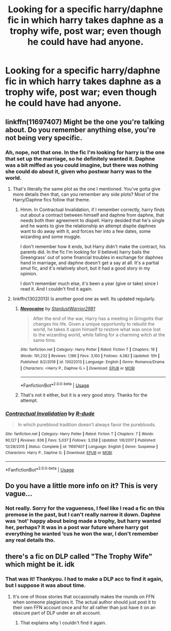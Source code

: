 #+TITLE: Looking for a specific harry/daphne fic in which harry takes daphne as a trophy wife, post war; even though he could have had anyone.

* Looking for a specific harry/daphne fic in which harry takes daphne as a trophy wife, post war; even though he could have had anyone.
:PROPERTIES:
:Author: Sefera17
:Score: 4
:DateUnix: 1550000486.0
:DateShort: 2019-Feb-12
:FlairText: Request
:END:

** linkffn(11697407) Might be the one you're talking about. Do you remember anything else, you're not being very specific.
:PROPERTIES:
:Author: BasiliskSlayer1980
:Score: 5
:DateUnix: 1550004374.0
:DateShort: 2019-Feb-13
:END:

*** Ah, nope, not that one. In the fic I'm looking for harry is the one that set up the marriage, so he definitely wanted it. Daphne was a bit miffed as you could imagine, but there was nothing she could do about it, given who postwar harry was to the world.
:PROPERTIES:
:Author: Sefera17
:Score: 2
:DateUnix: 1550037820.0
:DateShort: 2019-Feb-13
:END:

**** That's literally the same plot as the one I mentioned. You've gotta give more details then that, can you remember any side plots? Most of the Harry/Daphne fics follow that theme.
:PROPERTIES:
:Author: BasiliskSlayer1980
:Score: 1
:DateUnix: 1550038430.0
:DateShort: 2019-Feb-13
:END:

***** Hmm. In Contractual Invalidation, if I remember correctly, harry finds out about a contract between himself and daphne from daphne, that needs both their agreement to dispell. Harry desided that he's single and he wants to give the relationship an attempt dispite daphnes want to do away with it, and forces her into a few dates, some wizarding and some muggle.

I don't remember how it ends, but Harry didn't make the contract, his parents did. In the fic I'm looking for (I believe) harry bails the Greengrass' out of some financial troubles in exchange for daphnes hand in marriage, and daphne doesn't get a say at all. It's a partial smut fic, and it's relatively short, but it had a good story in my opinion.

I don't remember much else, it's been a year (give or take) since I read it. And I couldn't find it again.
:PROPERTIES:
:Author: Sefera17
:Score: 2
:DateUnix: 1550079058.0
:DateShort: 2019-Feb-13
:END:


**** linkffn(13022013) Is another good one as well. Its updated regularly.
:PROPERTIES:
:Author: BasiliskSlayer1980
:Score: 1
:DateUnix: 1550038473.0
:DateShort: 2019-Feb-13
:END:

***** [[https://www.fanfiction.net/s/13022013/1/][*/Novocaine/*]] by [[https://www.fanfiction.net/u/10430456/StardustWarrior2991][/StardustWarrior2991/]]

#+begin_quote
  After the end of the war, Harry has a meeting in Gringotts that changes his life. Given a unique opportunity to rebuild the world, he takes it upon himself to restore what was once lost to the wizarding world, while falling for a charming witch at the same time.
#+end_quote

^{/Site/:} ^{fanfiction.net} ^{*|*} ^{/Category/:} ^{Harry} ^{Potter} ^{*|*} ^{/Rated/:} ^{Fiction} ^{T} ^{*|*} ^{/Chapters/:} ^{19} ^{*|*} ^{/Words/:} ^{191,232} ^{*|*} ^{/Reviews/:} ^{1,186} ^{*|*} ^{/Favs/:} ^{3,100} ^{*|*} ^{/Follows/:} ^{4,382} ^{*|*} ^{/Updated/:} ^{10h} ^{*|*} ^{/Published/:} ^{8/2/2018} ^{*|*} ^{/id/:} ^{13022013} ^{*|*} ^{/Language/:} ^{English} ^{*|*} ^{/Genre/:} ^{Romance/Drama} ^{*|*} ^{/Characters/:} ^{<Harry} ^{P.,} ^{Daphne} ^{G.>} ^{*|*} ^{/Download/:} ^{[[http://www.ff2ebook.com/old/ffn-bot/index.php?id=13022013&source=ff&filetype=epub][EPUB]]} ^{or} ^{[[http://www.ff2ebook.com/old/ffn-bot/index.php?id=13022013&source=ff&filetype=mobi][MOBI]]}

--------------

*FanfictionBot*^{2.0.0-beta} | [[https://github.com/tusing/reddit-ffn-bot/wiki/Usage][Usage]]
:PROPERTIES:
:Author: FanfictionBot
:Score: 1
:DateUnix: 1550038487.0
:DateShort: 2019-Feb-13
:END:


***** That's not it either, but it is a very good story. Thanks for the attempt.
:PROPERTIES:
:Author: Sefera17
:Score: 1
:DateUnix: 1550078457.0
:DateShort: 2019-Feb-13
:END:


*** [[https://www.fanfiction.net/s/11697407/1/][*/Contractual Invalidation/*]] by [[https://www.fanfiction.net/u/2057121/R-dude][/R-dude/]]

#+begin_quote
  In which pureblood tradition doesn't always favor the purebloods.
#+end_quote

^{/Site/:} ^{fanfiction.net} ^{*|*} ^{/Category/:} ^{Harry} ^{Potter} ^{*|*} ^{/Rated/:} ^{Fiction} ^{T} ^{*|*} ^{/Chapters/:} ^{7} ^{*|*} ^{/Words/:} ^{90,127} ^{*|*} ^{/Reviews/:} ^{836} ^{*|*} ^{/Favs/:} ^{5,037} ^{*|*} ^{/Follows/:} ^{3,358} ^{*|*} ^{/Updated/:} ^{1/6/2017} ^{*|*} ^{/Published/:} ^{12/28/2015} ^{*|*} ^{/Status/:} ^{Complete} ^{*|*} ^{/id/:} ^{11697407} ^{*|*} ^{/Language/:} ^{English} ^{*|*} ^{/Genre/:} ^{Suspense} ^{*|*} ^{/Characters/:} ^{Harry} ^{P.,} ^{Daphne} ^{G.} ^{*|*} ^{/Download/:} ^{[[http://www.ff2ebook.com/old/ffn-bot/index.php?id=11697407&source=ff&filetype=epub][EPUB]]} ^{or} ^{[[http://www.ff2ebook.com/old/ffn-bot/index.php?id=11697407&source=ff&filetype=mobi][MOBI]]}

--------------

*FanfictionBot*^{2.0.0-beta} | [[https://github.com/tusing/reddit-ffn-bot/wiki/Usage][Usage]]
:PROPERTIES:
:Author: FanfictionBot
:Score: 1
:DateUnix: 1550004392.0
:DateShort: 2019-Feb-13
:END:


** Do you have a little more info on it? This is very vague...
:PROPERTIES:
:Author: MartDiamond
:Score: 3
:DateUnix: 1550006650.0
:DateShort: 2019-Feb-13
:END:

*** Not really. Sorry for the vagueness, I feel like I read a fic on this premose in the past, but I can't really narrow it down. Daphne was ‘not' happy about being made a trophy, but harry wanted her, perhaps? It was in a post war future where harry got everything he wanted ‘cus he won the war, I don't remember any real details tho.
:PROPERTIES:
:Author: Sefera17
:Score: 1
:DateUnix: 1550037673.0
:DateShort: 2019-Feb-13
:END:


** there's a fic on DLP called "The Trophy Wife" which might be it. idk
:PROPERTIES:
:Author: Lord_Anarchy
:Score: 2
:DateUnix: 1550085173.0
:DateShort: 2019-Feb-13
:END:

*** That was it! Thankyou. I had to make a DLP acc to find it again, but I suppose it was about time.
:PROPERTIES:
:Author: Sefera17
:Score: 1
:DateUnix: 1550155814.0
:DateShort: 2019-Feb-14
:END:

**** It's one of those stories that occasionally makes the rounds on FFN when someone plagiarizes it. The actual author should just post it to their own FFN account once and for all rather than just have it on an obscure part of DLP under an alt account.
:PROPERTIES:
:Author: Lord_Anarchy
:Score: 1
:DateUnix: 1550156135.0
:DateShort: 2019-Feb-14
:END:

***** That explains why I couldn't find it again.
:PROPERTIES:
:Author: Sefera17
:Score: 1
:DateUnix: 1550156893.0
:DateShort: 2019-Feb-14
:END:
